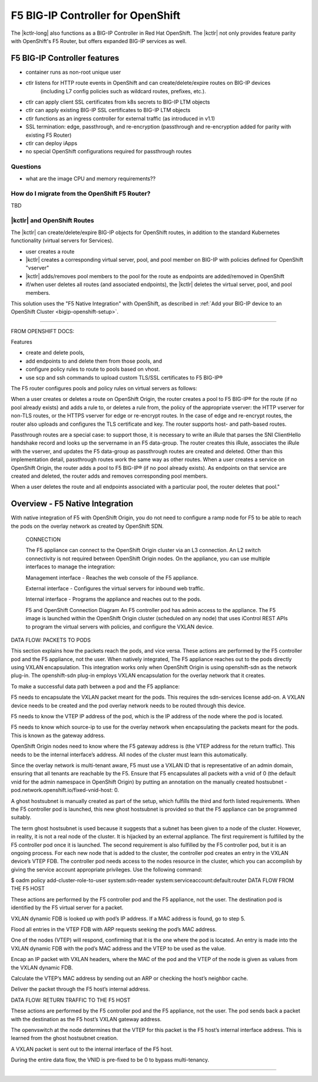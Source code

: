 .. todo:: add index entries

.. _openshift:

F5 BIG-IP Controller for OpenShift
==================================

.. see https://docs.openshift.org/1.4/architecture/additional_concepts/f5_big_ip.html
.. see https://docs.openshift.org/1.4/install_config/routing_from_edge_lb.html


The |kctlr-long| also functions as a BIG-IP Controller in Red Hat OpenShift.
The |kctlr| not only provides feature parity with OpenShift's F5 Router, but offers expanded BIG-IP services as well.


F5 BIG-IP Controller features
`````````````````````````````

- container runs as non-root unique user
- ctlr listens for HTTP route events in OpenShift and can create/delete/expire routes on BIG-IP devices
   (including L7 config policies such as wildcard routes, prefixes, etc.).
- ctlr can apply client SSL certificates from k8s secrets to BIG-IP LTM objects
- ctlr can apply existing BIG-IP SSL certificates to BIG-IP LTM objects
- ctlr functions as an ingress controller for external traffic (as introduced in v1.1)
- SSL termination: edge, passthrough, and re-encryption (passthrough and re-encryption added for parity with existing F5 Router)
- ctlr can deploy iApps
- no special OpenShift configurations required for passthrough routes

Questions
---------
- what are the image CPU and memory requirements??

.. _replace-f5-router:

How do I migrate from the OpenShift F5 Router?
----------------------------------------------
TBD


|kctlr| and OpenShift Routes
----------------------------

The |kctlr| can create/delete/expire BIG-IP objects for OpenShift routes, in addition to the standard Kubernetes functionality (virtual servers for Services).

- user creates a route
- |kctlr| creates a corresponding virtual server, pool, and pool member on BIG-IP with policies defined for OpenShift "vserver"
- |kctlr| adds/removes pool members to the pool for the route as endpoints are added/removed in OpenShift
- if/when user deletes all routes (and associated endpoints), the |kctlr| deletes the virtual server, pool, and pool members.


This solution uses the "F5 Native Integration" with OpenShift, as described in :ref:`Add your BIG-IP device to an OpenShift Cluster <bigip-openshift-setup>`.

-------------------------------------------------------------------------------

FROM OPENSHIFT DOCS:

Features

- create and delete pools,
- add endpoints to and delete them from those pools, and
- configure policy rules to route to pools based on vhost.
- use scp and ssh commands to upload custom TLS/SSL certificates to F5 BIG-IP®


The F5 router configures pools and policy rules on virtual servers as follows:

When a user creates or deletes a route on OpenShift Origin, the router creates a pool to F5 BIG-IP® for the route (if no pool already exists) and adds a rule to, or deletes a rule from, the policy of the appropriate vserver: the HTTP vserver for non-TLS routes, or the HTTPS vserver for edge or re-encrypt routes. In the case of edge and re-encrypt routes, the router also uploads and configures the TLS certificate and key. The router supports host- and path-based routes.

Passthrough routes are a special case: to support those, it is necessary to write an iRule that parses the SNI ClientHello handshake record and looks up the servername in an F5 data-group. The router creates this iRule, associates the iRule with the vserver, and updates the F5 data-group as passthrough routes are created and deleted. Other than this implementation detail, passthrough routes work the same way as other routes.
When a user creates a service on OpenShift Origin, the router adds a pool to F5 BIG-IP® (if no pool already exists). As endpoints on that service are created and deleted, the router adds and removes corresponding pool members.

When a user deletes the route and all endpoints associated with a particular pool, the router deletes that pool."

Overview - F5 Native Integration
````````````````````````````````
With native integration of F5 with OpenShift Origin, you do not need to configure a ramp node for F5 to be able to reach the pods on the overlay network as created by OpenShift SDN.

   CONNECTION

   The F5 appliance can connect to the OpenShift Origin cluster via an L3 connection. An L2 switch connectivity is not required between OpenShift Origin nodes. On the appliance, you can use multiple interfaces to manage the integration:

   Management interface - Reaches the web console of the F5 appliance.

   External interface - Configures the virtual servers for inbound web traffic.

   Internal interface - Programs the appliance and reaches out to the pods.

   F5 and OpenShift Connection Diagram
   An F5 controller pod has admin access to the appliance. The F5 image is launched within the OpenShift Origin cluster (scheduled on any node) that uses iControl REST APIs to program the virtual servers with policies, and configure the VXLAN device.

DATA FLOW: PACKETS TO PODS

This section explains how the packets reach the pods, and vice versa. These actions are performed by the F5 controller pod and the F5 appliance, not the user.
When natively integrated, The F5 appliance reaches out to the pods directly using VXLAN encapsulation. This integration works only when OpenShift Origin is using openshift-sdn as the network plug-in. The openshift-sdn plug-in employs VXLAN encapsulation for the overlay network that it creates.

To make a successful data path between a pod and the F5 appliance:

F5 needs to encapsulate the VXLAN packet meant for the pods. This requires the sdn-services license add-on. A VXLAN device needs to be created and the pod overlay network needs to be routed through this device.

F5 needs to know the VTEP IP address of the pod, which is the IP address of the node where the pod is located.

F5 needs to know which source-ip to use for the overlay network when encapsulating the packets meant for the pods. This is known as the gateway address.

OpenShift Origin nodes need to know where the F5 gateway address is (the VTEP address for the return traffic). This needs to be the internal interface’s address. All nodes of the cluster must learn this automatically.

Since the overlay network is multi-tenant aware, F5 must use a VXLAN ID that is representative of an admin domain, ensuring that all tenants are reachable by the F5. Ensure that F5 encapsulates all packets with a vnid of 0 (the default vnid for the admin namespace in OpenShift Origin) by putting an annotation on the manually created hostsubnet - pod.network.openshift.io/fixed-vnid-host: 0.

A ghost hostsubnet is manually created as part of the setup, which fulfills the third and forth listed requirements. When the F5 controller pod is launched, this new ghost hostsubnet is provided so that the F5 appliance can be programmed suitably.

The term ghost hostsubnet is used because it suggests that a subnet has been given to a node of the cluster. However, in reality, it is not a real node of the cluster. It is hijacked by an external appliance.
The first requirement is fulfilled by the F5 controller pod once it is launched. The second requirement is also fulfilled by the F5 controller pod, but it is an ongoing process. For each new node that is added to the cluster, the controller pod creates an entry in the VXLAN device’s VTEP FDB. The controller pod needs access to the nodes resource in the cluster, which you can accomplish by giving the service account appropriate privileges. Use the following command:

$ oadm policy add-cluster-role-to-user system:sdn-reader system:serviceaccount:default:router
DATA FLOW FROM THE F5 HOST

These actions are performed by the F5 controller pod and the F5 appliance, not the user.
The destination pod is identified by the F5 virtual server for a packet.

VXLAN dynamic FDB is looked up with pod’s IP address. If a MAC address is found, go to step 5.

Flood all entries in the VTEP FDB with ARP requests seeking the pod’s MAC address.

One of the nodes (VTEP) will respond, confirming that it is the one where the pod is located. An entry is made into the VXLAN dynamic FDB with the pod’s MAC address and the VTEP to be used as the value.

Encap an IP packet with VXLAN headers, where the MAC of the pod and the VTEP of the node is given as values from the VXLAN dynamic FDB.

Calculate the VTEP’s MAC address by sending out an ARP or checking the host’s neighbor cache.

Deliver the packet through the F5 host’s internal address.

DATA FLOW: RETURN TRAFFIC TO THE F5 HOST

These actions are performed by the F5 controller pod and the F5 appliance, not the user.
The pod sends back a packet with the destination as the F5 host’s VXLAN gateway address.

The openvswitch at the node determines that the VTEP for this packet is the F5 host’s internal interface address. This is learned from the ghost hostsubnet creation.

A VXLAN packet is sent out to the internal interface of the F5 host.

During the entire data flow, the VNID is pre-fixed to be 0 to bypass multi-tenancy.


-------------------------------------------------------------------------------

